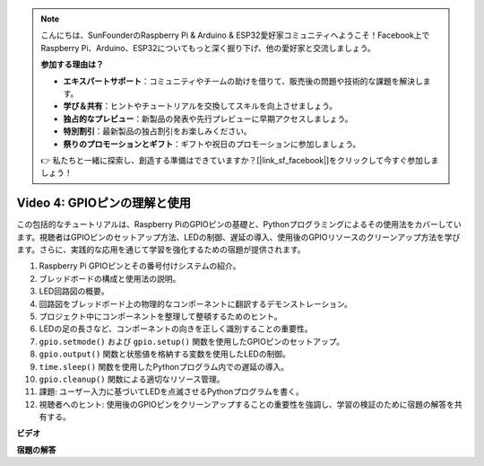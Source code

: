 .. note::

    こんにちは、SunFounderのRaspberry Pi & Arduino & ESP32愛好家コミュニティへようこそ！Facebook上でRaspberry Pi、Arduino、ESP32についてもっと深く掘り下げ、他の愛好家と交流しましょう。

    **参加する理由は？**

    - **エキスパートサポート**：コミュニティやチームの助けを借りて、販売後の問題や技術的な課題を解決します。
    - **学び＆共有**：ヒントやチュートリアルを交換してスキルを向上させましょう。
    - **独占的なプレビュー**：新製品の発表や先行プレビューに早期アクセスしましょう。
    - **特別割引**：最新製品の独占割引をお楽しみください。
    - **祭りのプロモーションとギフト**：ギフトや祝日のプロモーションに参加しましょう。

    👉 私たちと一緒に探索し、創造する準備はできていますか？[|link_sf_facebook|]をクリックして今すぐ参加しましょう！

Video 4: GPIOピンの理解と使用
=======================================================================================

この包括的なチュートリアルは、Raspberry PiのGPIOピンの基礎と、Pythonプログラミングによるその使用法をカバーしています。視聴者はGPIOピンのセットアップ方法、LEDの制御、遅延の導入、使用後のGPIOリソースのクリーンアップ方法を学びます。さらに、実践的な応用を通じて学習を強化するための宿題が提供されます。

1. Raspberry Pi GPIOピンとその番号付けシステムの紹介。
2. ブレッドボードの構成と使用法の説明。
3. LED回路図の概要。
4. 回路図をブレッドボード上の物理的なコンポーネントに翻訳するデモンストレーション。
5. プロジェクト中にコンポーネントを整理して整頓するためのヒント。
6. LEDの足の長さなど、コンポーネントの向きを正しく識別することの重要性。
7. ``gpio.setmode()`` および ``gpio.setup()`` 関数を使用したGPIOピンのセットアップ。
8. ``gpio.output()`` 関数と状態値を格納する変数を使用したLEDの制御。
9. ``time.sleep()`` 関数を使用したPythonプログラム内での遅延の導入。
10. ``gpio.cleanup()`` 関数による適切なリソース管理。
11. 課題: ユーザー入力に基づいてLEDを点滅させるPythonプログラムを書く。
12. 視聴者へのヒント: 使用後のGPIOピンをクリーンアップすることの重要性を強調し、学習の検証のために宿題の解答を共有する。

**ビデオ**

.. raw:: html

    <iframe width="700" height="500" src="https://www.youtube.com/embed/az90qK3jmDo?si=_U47tOoNF9-51xtr" title="YouTube video player" frameborder="0" allow="accelerometer; autoplay; clipboard-write; encrypted-media; gyroscope; picture-in-picture; web-share" allowfullscreen></iframe>

**宿題の解答**

.. raw:: html

    <iframe width="700" height="500" src="https://www.youtube.com/embed/n9v3G0JqTaI?si=P42m5hVv7PhvLrCS" title="YouTube video player" frameborder="0" allow="accelerometer; autoplay; clipboard-write; encrypted-media; gyroscope; picture-in-picture; web-share" allowfullscreen></iframe>
